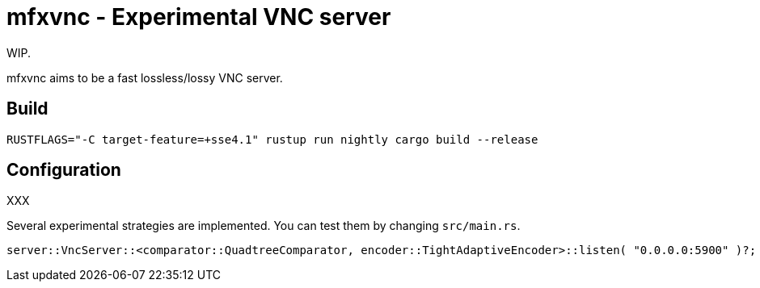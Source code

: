 = mfxvnc - Experimental VNC server

WIP.

mfxvnc aims to be a fast lossless/lossy VNC server.

== Build

----
RUSTFLAGS="-C target-feature=+sse4.1" rustup run nightly cargo build --release
----

== Configuration

XXX

Several experimental strategies are implemented.  You can test them by changing `src/main.rs`.

----
server::VncServer::<comparator::QuadtreeComparator, encoder::TightAdaptiveEncoder>::listen( "0.0.0.0:5900" )?;
----
